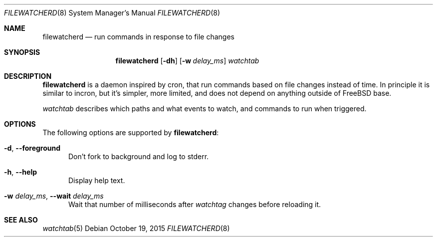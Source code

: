 .\" Copyright (c) 2015, Natacha Porté
.\"
.\" Permission to use, copy, modify, and distribute this software for any
.\" purpose with or without fee is hereby granted, provided that the above
.\" copyright notice and this permission notice appear in all copies.
.\"
.\" THE SOFTWARE IS PROVIDED "AS IS" AND THE AUTHOR DISCLAIMS ALL WARRANTIES
.\" WITH REGARD TO THIS SOFTWARE INCLUDING ALL IMPLIED WARRANTIES OF
.\" MERCHANTABILITY AND FITNESS. IN NO EVENT SHALL THE AUTHOR BE LIABLE FOR
.\" ANY SPECIAL, DIRECT, INDIRECT, OR CONSEQUENTIAL DAMAGES OR ANY DAMAGES
.\" WHATSOEVER RESULTING FROM LOSS OF USE, DATA OR PROFITS, WHETHER IN AN
.\" ACTION OF CONTRACT, NEGLIGENCE OR OTHER TORTIOUS ACTION, ARISING OUT OF
.\" OR IN CONNECTION WITH THE USE OR PERFORMANCE OF THIS SOFTWARE.
.Dd October 19, 2015
.Dt FILEWATCHERD 8
.Os
.Sh NAME
.Nm filewatcherd
.Nd run commands in response to file changes
.Sh SYNOPSIS
.Nm
.Op Fl dh
.Op Fl w Ar delay_ms
.Ar watchtab
.Sh DESCRIPTION
.Nm
is a daemon inspired by cron, that run commands based on file
changes instead of time.
In principle it is similar to incron, but it's simpler, more limited,
and does not depend on anything outside of FreeBSD base.
.Pp
.Ar watchtab
describes which paths and what events to watch, and commands to run
when triggered.
.Sh OPTIONS
The following options are supported by
.Nm :
.Bl -tag -width "foo"
.It Fl d , Cm --foreground
Don't fork to background and log to stderr.
.It Fl h , Cm --help
Display help text.
.It Fl w Ar delay_ms , Cm --wait Ar delay_ms
Wait that number of milliseconds after
.Ar watchtag
changes before reloading it.
.El
.Sh SEE ALSO
.Xr watchtab 5
